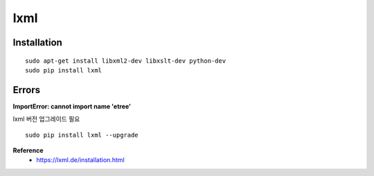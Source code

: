 lxml
=====

=============
Installation
=============

::

    sudo apt-get install libxml2-dev libxslt-dev python-dev
    sudo pip install lxml

=======
Errors
=======

**ImportError: cannot import name 'etree'**

lxml 버전 업그레이드 필요

::

    sudo pip install lxml --upgrade



**Reference**
    * https://lxml.de/installation.html